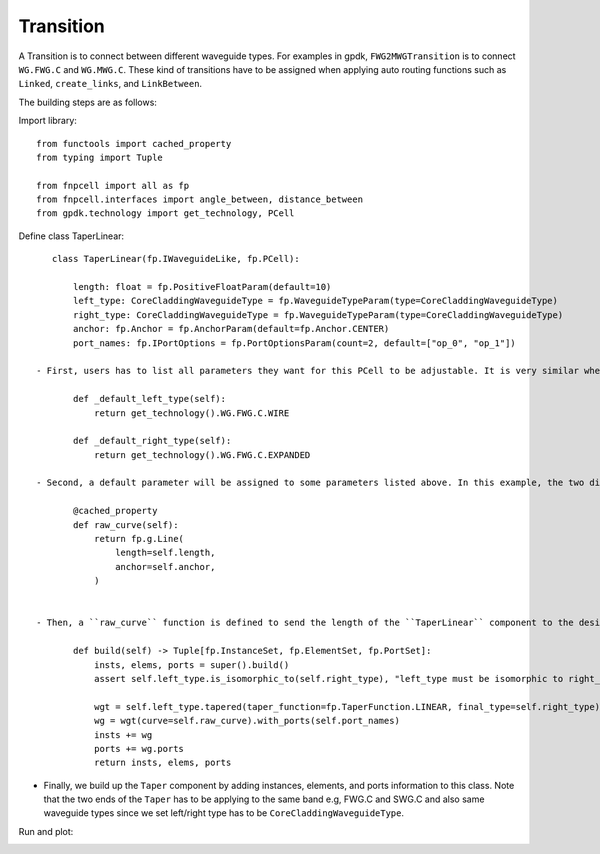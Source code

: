 .. _Transition :


Transition
====================

A Transition is to connect between different waveguide types. For examples in gpdk, ``FWG2MWGTransition`` is to connect ``WG.FWG.C`` and ``WG.MWG.C``. These kind of transitions have to be assigned when applying auto routing functions such as ``Linked``, ``create_links``, and ``LinkBetween``.

The building steps are as follows:

Import library::

    from functools import cached_property
    from typing import Tuple

    from fnpcell import all as fp
    from fnpcell.interfaces import angle_between, distance_between
    from gpdk.technology import get_technology, PCell

Define class TaperLinear::

    class TaperLinear(fp.IWaveguideLike, fp.PCell):

        length: float = fp.PositiveFloatParam(default=10)
        left_type: CoreCladdingWaveguideType = fp.WaveguideTypeParam(type=CoreCladdingWaveguideType)
        right_type: CoreCladdingWaveguideType = fp.WaveguideTypeParam(type=CoreCladdingWaveguideType)
        anchor: fp.Anchor = fp.AnchorParam(default=fp.Anchor.CENTER)
        port_names: fp.IPortOptions = fp.PortOptionsParam(count=2, default=["op_0", "op_1"])

 - First, users has to list all parameters they want for this PCell to be adjustable. It is very similar when building a straight waveguide, and the difference between them is that we have to assign the waveguide type of the two ends (left and right) ::

        def _default_left_type(self):
            return get_technology().WG.FWG.C.WIRE

        def _default_right_type(self):
            return get_technology().WG.FWG.C.EXPANDED

 - Second, a default parameter will be assigned to some parameters listed above. In this example, the two different default waveguide types of this taper component will be ``FWG.C.WIRE`` on the left and ``FWG.C.EXPANDED`` on the right.::

        @cached_property
        def raw_curve(self):
            return fp.g.Line(
                length=self.length,
                anchor=self.anchor,
            )


 - Then, a ``raw_curve`` function is defined to send the length of the ``TaperLinear`` component to the designated waveguide type. It is important to define ``raw_curve`` in every basic cells which will be used in routing functions such as straight waveguides, bends, tapers, transitions. When using ``Linked``, ``LinkBetween`` or any other routing function,  **PhotoCAD** will calculate the length between two ports and assign proper components for routing.::

        def build(self) -> Tuple[fp.InstanceSet, fp.ElementSet, fp.PortSet]:
            insts, elems, ports = super().build()
            assert self.left_type.is_isomorphic_to(self.right_type), "left_type must be isomorphic to right_type"

            wgt = self.left_type.tapered(taper_function=fp.TaperFunction.LINEAR, final_type=self.right_type)
            wg = wgt(curve=self.raw_curve).with_ports(self.port_names)
            insts += wg
            ports += wg.ports
            return insts, elems, ports

- Finally, we build up the ``Taper`` component by adding instances, elements, and ports information to this class. Note that the two ends of the ``Taper`` has to be applying to the same band e.g, FWG.C and SWG.C and also same waveguide types since we set left/right type has to be ``CoreCladdingWaveguideType``.


Run and plot:

.. image:: ../images/comp_taper.png
